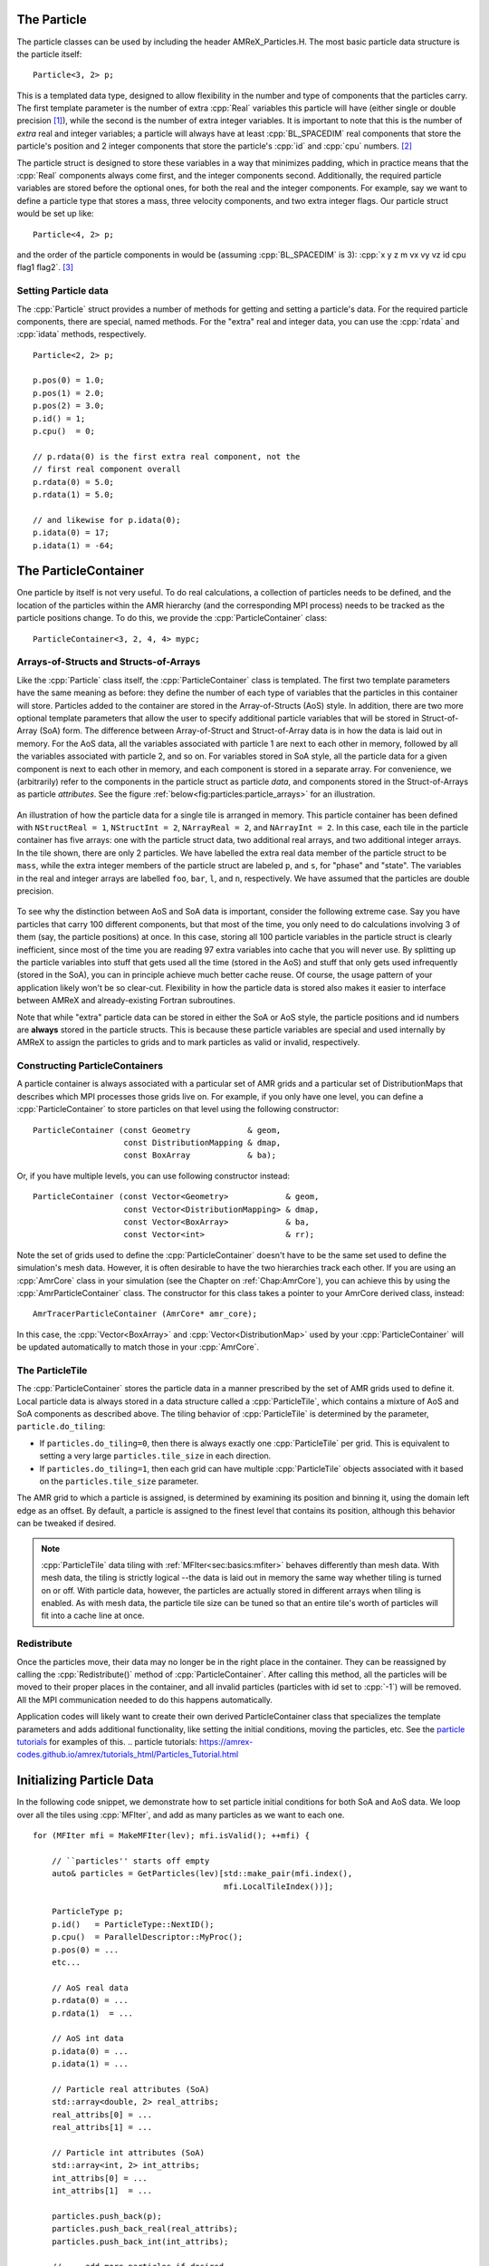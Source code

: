 .. role:: cpp(code)
   :language: c++

.. role:: fortran(code)
   :language: fortran


.. _sec:Particles:Particle:

The Particle
============

The particle classes can be used by including the header AMReX_Particles.H. The
most basic particle data structure is the particle itself:

.. highlight:: c++

::

      Particle<3, 2> p;

This is a templated data type, designed to allow flexibility in the number and
type of components that the particles carry. The first template parameter is the
number of extra :cpp:`Real` variables this particle will have (either single or
double precision [1]_), while the second is the number of extra integer
variables.  It is important to note that this is the number of *extra* real and
integer variables; a particle will always have at least :cpp:`BL_SPACEDIM` real
components that store the particle's position and 2 integer components that
store the particle's :cpp:`id` and :cpp:`cpu` numbers. [2]_

The particle struct is designed to store these variables in a way that
minimizes padding, which in practice means that the :cpp:`Real` components
always come first, and the integer components second. Additionally, the
required particle variables are stored before the optional ones, for both the
real and the integer components. For example, say we want to define a particle
type that stores a mass, three velocity components, and two extra integer
flags. Our particle struct would be set up like:

::

      Particle<4, 2> p;

and the order of the particle components in would be (assuming :cpp:`BL_SPACEDIM` is 3):
:cpp:`x y z m vx vy vz id cpu flag1 flag2`.  [3]_

Setting Particle data
---------------------

The :cpp:`Particle` struct provides a number of methods for getting and setting
a particle's data. For the required particle components, there are special,
named methods. For the "extra" real and integer data, you can use the
:cpp:`rdata` and :cpp:`idata` methods, respectively.

.. highlight:: c++

::

      Particle<2, 2> p;

      p.pos(0) = 1.0;
      p.pos(1) = 2.0;
      p.pos(2) = 3.0;
      p.id() = 1;
      p.cpu()  = 0;

      // p.rdata(0) is the first extra real component, not the
      // first real component overall
      p.rdata(0) = 5.0;
      p.rdata(1) = 5.0;

      // and likewise for p.idata(0);
      p.idata(0) = 17;
      p.idata(1) = -64;

.. _sec:Particles:ParticleContainer:


The ParticleContainer
=====================

One particle by itself is not very useful. To do real calculations, a
collection of particles needs to be defined, and the location of the particles
within the AMR hierarchy (and the corresponding MPI process) needs to be
tracked as the particle positions change. To do this, we provide the
:cpp:`ParticleContainer` class:

::

      ParticleContainer<3, 2, 4, 4> mypc;

Arrays-of-Structs and Structs-of-Arrays
---------------------------------------

Like the :cpp:`Particle` class itself, the :cpp:`ParticleContainer`
class is templated. The first two template parameters have the same meaning as
before: they define the number of each type of variables that the particles in
this container will store. Particles added to the container are stored in the
Array-of-Structs (AoS) style. In addition, there are two more optional template
parameters that allow the user to specify additional particle variables that
will be stored in Struct-of-Array (SoA) form. The difference between
Array-of-Struct and Struct-of-Array data is in how the data is laid out in
memory. For the AoS data, all the variables associated with particle 1 are next
to each other in memory, followed by all the variables associated with particle
2, and so on. For variables stored in SoA style, all the particle data for a
given component is next to each other in memory, and each component is stored
in a separate array. For convenience, we (arbitrarily) refer to the components
in the particle struct as particle *data*, and components stored in the
Struct-of-Arrays as particle *attributes*. See the figure
:ref:`below<fig:particles:particle_arrays>` for an illustration.

.. _fig:particles:particle_arrays:

.. figure:: ./Particle/particle_arrays.png
   :align: center

   An illustration of how the particle data for a single tile is arranged in
   memory. This particle container has been defined with ``NStructReal =
   1``, ``NStructInt = 2``, ``NArrayReal = 2``, and ``NArrayInt = 2``.
   In this case, each tile in the particle container has five arrays: one with
   the particle struct data, two additional real arrays, and two additional
   integer arrays.  In the tile shown, there are only 2 particles. We have
   labelled the extra real data member of the particle struct to be
   ``mass``, while the extra integer members of the particle struct are
   labeled ``p``, and ``s``, for "phase" and "state". The variables in
   the real and integer arrays are labelled ``foo``, ``bar``, ``l``,
   and ``n``, respectively. We have assumed that the particles are double
   precision.

To see why the distinction between AoS and SoA data is important, consider the
following extreme case. Say you have particles that carry 100 different
components, but that most of the time, you only need to do calculations
involving 3 of them (say, the particle positions) at once. In this case,
storing all 100 particle variables in the particle struct is clearly
inefficient, since most of the time you are reading 97 extra variables into
cache that you will never use. By splitting up the particle variables into
stuff that gets used all the time (stored in the AoS) and stuff that only gets
used infrequently (stored in the SoA), you can in principle achieve much better
cache reuse. Of course, the usage pattern of your application likely won't be
so clear-cut. Flexibility in how the particle data is stored also makes it
easier to interface between AMReX and already-existing Fortran subroutines.

Note that while "extra" particle data can be stored in either the SoA or AoS
style, the particle positions and id numbers are **always** stored in the
particle structs. This is because these particle variables are special and used
internally by AMReX to assign the particles to grids and to mark particles as
valid or invalid, respectively.

Constructing ParticleContainers
-------------------------------

A particle container is always associated with a particular set of AMR grids
and a particular set of DistributionMaps that describes which MPI processes
those grids live on.  For example, if you only have one level, you can define a
:cpp:`ParticleContainer` to store particles on that level using the following
constructor:

.. highlight:: c++

::

        ParticleContainer (const Geometry            & geom,
                           const DistributionMapping & dmap,
                           const BoxArray            & ba);

Or, if you have multiple levels, you can use following constructor instead:

.. highlight:: c++

::

        ParticleContainer (const Vector<Geometry>            & geom,
                           const Vector<DistributionMapping> & dmap,
                           const Vector<BoxArray>            & ba,
                           const Vector<int>                 & rr);

Note the set of grids used to define the :cpp:`ParticleContainer` doesn't have
to be the same set used to define the simulation's mesh data. However, it is
often desirable to have the two hierarchies track each other. If you are using
an :cpp:`AmrCore` class in your simulation (see the Chapter on
:ref:`Chap:AmrCore`), you can achieve this by using the
:cpp:`AmrParticleContainer` class. The constructor for this class takes a
pointer to your AmrCore derived class, instead:

.. highlight:: c++

::

      AmrTracerParticleContainer (AmrCore* amr_core);

In this case, the :cpp:`Vector<BoxArray>` and :cpp:`Vector<DistributionMap>`
used by your :cpp:`ParticleContainer` will be updated automatically to match
those in your :cpp:`AmrCore`.

The ParticleTile
----------------

The :cpp:`ParticleContainer` stores the particle data in a manner prescribed by
the set of AMR grids used to define it. Local particle data is always stored in
a data structure called a :cpp:`ParticleTile`, which contains a mixture of AoS
and SoA components as described above. The tiling behavior of :cpp:`ParticleTile`
is determined by the parameter, ``particle.do_tiling``:

-  If ``particles.do_tiling=0``, then there is always exactly one
   :cpp:`ParticleTile` per grid. This is equivalent to setting a very large
   ``particles.tile_size`` in each direction.

-  If ``particles.do_tiling=1``, then each grid can have multiple
   :cpp:`ParticleTile` objects associated with it based on the
   ``particles.tile_size`` parameter.

The AMR grid to which a particle is assigned, is determined by examining its
position and binning it, using the domain left edge as an offset. By default,
a particle is assigned to
the finest level that contains its position, although this behavior can be
tweaked if desired.


.. note::

   :cpp:`ParticleTile` data tiling with :ref:`MFIter<sec:basics:mfiter>` behaves differently than mesh
   data. With mesh data, the tiling is strictly logical --the data is laid out in
   memory the same way whether tiling is turned on or off.
   With particle data, however, the particles are actually stored in different
   arrays when tiling is enabled. As with mesh data, the particle tile size can be
   tuned so that an entire tile's worth of particles will fit into a cache line at
   once.


Redistribute
------------

Once the particles move, their data may no longer be in the right place in the
container. They can be reassigned by calling the :cpp:`Redistribute()` method
of :cpp:`ParticleContainer`.  After calling this method, all the particles will
be moved to their proper places in the container, and all invalid particles
(particles with id set to :cpp:`-1`) will be removed. All the MPI communication
needed to do this happens automatically.

Application codes will likely want to create their own derived
ParticleContainer class that specializes the template parameters and adds
additional functionality, like setting the initial conditions, moving the
particles, etc. See the `particle tutorials`_ for examples of this.
.. _`particle tutorials`: https://amrex-codes.github.io/amrex/tutorials_html/Particles_Tutorial.html

.. _sec:Particles:Initializing:

Initializing Particle Data
==========================

In the following code snippet, we demonstrate how to set particle initial
conditions for both SoA and AoS data. We loop over all the tiles using
:cpp:`MFIter`, and add as many particles as we want to each one.

.. highlight:: c++

::


    for (MFIter mfi = MakeMFIter(lev); mfi.isValid(); ++mfi) {

        // ``particles'' starts off empty
        auto& particles = GetParticles(lev)[std::make_pair(mfi.index(),
                                            mfi.LocalTileIndex())];

        ParticleType p;
        p.id()   = ParticleType::NextID();
        p.cpu()  = ParallelDescriptor::MyProc();
        p.pos(0) = ...
        etc...

        // AoS real data
        p.rdata(0) = ...
        p.rdata(1)  = ...

        // AoS int data
        p.idata(0) = ...
        p.idata(1) = ...

        // Particle real attributes (SoA)
        std::array<double, 2> real_attribs;
        real_attribs[0] = ...
        real_attribs[1] = ...

        // Particle int attributes (SoA)
        std::array<int, 2> int_attribs;
        int_attribs[0] = ...
        int_attribs[1]  = ...

        particles.push_back(p);
        particles.push_back_real(real_attribs);
        particles.push_back_int(int_attribs);

        // ... add more particles if desired ...
      }

Often, it makes sense to have each process only generate particles that it
owns, so that the particles are already in the right place in the container.
In general, however, users may need to call :cpp:`Redistribute()` after adding
particles, if the processes generate particles they don't own (for example, if
the particle positions are perturbed from the cell centers and thus end up
outside their parent grid).

.. _sec:Particles:Runtime:

Adding particle components at runtime
=====================================

In addition to the components specified as template parameters, you can also
add additional :cpp:`Real` and :cpp:`int` components at runtime. These components
will be stored in Struct-of-Array style. To add a runtime component, use the
:cpp:`AddRealComp` and :cpp:`AddIntComp` methods of :cpp:`ParticleContainer`, like so:

.. highlight:: c++

::


    const bool communicate_this_comp = true;
    for (int i = 0; i < num_runtime_real; ++i)
    {
        AddRealComp(communicate_this_comp);
    }
    for (int i = 0; i < num_runtime_int; ++i)
    {
        AddIntComp(communicate_this_comp);
    }

Runtime-added components can be accessed like regular Struct-of-Array data.
The new components will be added at the end of the compile-time defined ones.

When you are using runtime components, it is crucial that when you are adding
particles to the container, you call the :cpp:`DefineAndReturnParticleTile` method
for each tile prior to adding any particles. This will make sure the space
for the new components has been allocated. For example, in the above section
on :ref:`initializing particle data <sec:Particles:Initializing>`, we accessed
the particle tile data using the :cpp:`GetParticles` method. If we runtime components
are used, :cpp:`DefineAndReturnParticleTile` should be used instead:

.. highlight:: c++

::


   for(MFIter mfi = MakeMFIter(lev); mfi.isValid(); ++mfi)
   {
       // instead of this...
       // auto& particles = GetParticles(lev)[std::make_pair(mfi.index(),
       //                                     mfi.LocalTileIndex())];

       // we do this...
       auto& particle_tile = DefineAndReturnParticleTile(lev, mfi);

       // add particles to particle_tile as above...
   }

.. _sec:Particles:Iterating:

Iterating over Particles
========================

To iterate over the particles on a given level in your container, you can use
the :cpp:`ParIter` class, which comes in both const and non-const flavors. For
example, to iterate over all the AoS data:

.. highlight:: c++

::


    using MyParIter = ConstParIter<2*BL_SPACEDIM>;
    for (MyParIter pti(pc, lev); pti.isValid(); ++pti) {
        const auto& particles = pti.GetArrayOfStructs();
        for (const auto& p : particles) {
            // do stuff with p...
        }
    }

The outer loop will execute once every grid (or tile, if tiling is enabled)
*that contains particles*; grids or tiles that don't have any particles will be
skipped. You can also access the SoA data using the :math:`ParIter` as follows:

.. highlight:: c++

::


    using MyParIter = ParIter<0, 0, 2, 2>;
    for (MyParIter pti(pc, lev); pti.isValid(); ++pti) {
        auto& particle_attributes = pti.GetStructOfArrays();
        RealVector& real_comp0 = particle_attributes.GetRealData(0);
        IntVector&  int_comp1  = particle_attributes.GetIntData(1);
        for (int i = 0; i < pti.numParticles; ++i) {
            // do stuff with your SoA data...
        }
    }


.. _sec:Particles:Fortran:

Passing particle data into Fortran routines
===========================================

Because the AMReX particle struct is a Plain-Old-Data type, it is interoperable
with Fortran when the :fortran:`bind(C)` attribute is used. It is therefore
possible to pass a grid or tile worth of particles into fortran routines for
processing, instead of iterating over them in C++. You can also define a
Fortran derived type that is equivalent to C struct used for the particles. For
example:

.. highlight:: fortran

::


        use amrex_fort_module, only: amrex_particle_real
        use iso_c_binding ,    only: c_int

        type, bind(C)  :: particle_t
           real(amrex_particle_real) :: pos(3)
           real(amrex_particle_real) :: vel(3)
           real(amrex_particle_real) :: acc(3)
           integer(c_int)   :: id
           integer(c_int)   :: cpu
        end type particle_t

is equivalent to a particle struct you get with :cpp:`Particle<6, 0>`. Here,
:fortran:`amrex_particle_real` is either single or doubled precision, depending
on whether ``USE_SINGLE_PRECISION_PARTICLES`` is ``TRUE`` or not. We recommend
always using this type in Fortran routines that work on particle data to avoid
hard-to-debug incompatibilities between floating point types.


.. _sec:Particles:Interacting:

Interacting with Mesh Data
==========================

It is common to want to have the mesh communicate information to the particles
and vice versa. For example, in Particle-in-Cell calculations, the particles
deposit their charges onto the mesh, and later, the electric fields computed on
the mesh are interpolated back to the particles. Below, we show examples of
both these sorts of operations.

.. highlight:: c++

::


    Ex.FillBoundary(gm.periodicity());
    Ey.FillBoundary(gm.periodicity());
    Ez.FillBoundary(gm.periodicity());
    for (MyParIter pti(MyPC, lev); pti.isValid(); ++pti) {
        const Box& box = pti.validbox();

        const auto& particles = pti.GetArrayOfStructs();
        int nstride = particles.dataShape().first;
        const long np  = pti.numParticles();

        const FArrayBox& exfab = Ex[pti];
        const FArrayBox& eyfab = Ey[pti];
        const FArrayBox& ezfab = Ex[pti];

        interpolate_cic(particles.data(), nstride, np,
                        exfab.dataPtr(), eyfab.dataPtr(), ezfab.dataPtr(),
                        box.loVect(), box.hiVect(), plo, dx, &ng);
        }

Here, :fortran:`interpolate_cic` is a Fortran subroutine that actually performs
the interpolation on a single box. :cpp:`Ex`, :cpp:`Ey`, and :cpp:`Ez` are
MultiFabs that contain the electric field data. These MultiFabs must be defined
with the correct number of ghost cells to perform the desired type of
interpolation, and we call :cpp:`FillBoundary` prior to the Fortran call so
that those ghost cells will be up-to-date.

In this example, we have assumed that the :cpp:`ParticleContainer MyPC` has
been defined on the same grids as the electric field MultiFabs, so that we use
the :cpp:`ParIter` to index into the MultiFabs to get the data associated with
current tile. If this is not the case, then an additional copy will need to be
performed. However, if the particles are distributed in an extremely uneven
fashion, it is possible that the load balancing improvements associated with
the two-grid approach are worth the cost of the extra copy.

The inverse operation, in which the particles communicate data *to* the mesh,
is quite similar:

.. highlight:: c++

::


    rho.setVal(0.0, ng);
    for (MyParIter pti(*this, lev); pti.isValid(); ++pti) {
        const Box& box = pti.validbox();

        const auto& particles = pti.GetArrayOfStructs();
        int nstride = particles.dataShape().first;
        const long np  = pti.numParticles();

        FArrayBox& rhofab = (*rho[lev])[pti];

        deposit_cic(particles.data(), nstride, np, rhofab.dataPtr(),
                    box.loVect(), box.hiVect(), plo, dx);
        }

    rho.SumBoundary(gm.periodicity());

As before, we loop over all our particles, calling a Fortran routine that
deposits them on to the appropriate :cpp:`FArrayBox rhofab`. The :cpp:`rhofab`
must have enough ghost cells to cover the support of all the particles
associated with them. Note that we call :cpp:`SumBoundary` instead of
:cpp:`FillBoundary` after performing the deposition, to add up the charge in
the ghost cells surrounding each Fab into the corresponding valid cells.

For a complete example of an electrostatic PIC calculation that includes static
mesh refinement, please see the `Electrostatic PIC tutorial`.

.. _`Electrostatic PIC tutorial`: https://amrex-codes.github.io/amrex/tutorials_html/Particles_Tutorial.html#electrostaticpic

.. _sec:Particles:ShortRange:

Short Range Forces
==================

In a PIC calculation, the particles don't interact with each other directly;
they only see each other through the mesh. An alternative use case is particles
that exert short-range forces on each other. In this case, beyond some cut-off
distance, the particles don't interact with each other and therefore don't need
to be included in the force calculation. Our approach to these kind of
particles is to fill "neighbor buffers" on each tile that contain copies of the
particles on neighboring tiles that are within some number of cells :math:`N_g`
of the tile boundaries. See :numref:`fig:particles:neighbor_particles`, below
for an illustration. By choosing the number of ghost cells to match the
interaction radius of the particles, you can capture all of the neighbors that
can possibly influence the particles in the valid region of the tile. The
forces on the particles on different tiles can then be computed independently
of each other using a variety of methods.

.. raw:: latex

   \begin{center}

.. _fig:particles:neighbor_particles:

.. figure:: ./Particle/neighbor_particles.png
   :width: 75.0%

   : An illustration of filling neighbor particles for short-range force
   calculations. Here, we have a domain consisting of one :math:`32 \times 32`
   grid, broken up into :math:`8 \times 8` tiles. The number of ghost cells is
   taken to be :math:`1`.  For the tile in green, particles on other tiles in
   the entire shaded region will copied and packed into the green tile's
   neighbor buffer. These particles can then be included in the force
   calculation. If the domain is periodic, particles in the grown region for
   the blue tile that lie on the other side of the domain will also be copied,
   and their positions will modified so that a naive distance calculation
   between valid particles and neighbors will be correct.

.. raw:: latex

   \end{center}

For a :cpp:`ParticleContainer` that does this neighbor finding, please see
:cpp:`NeighborParticleContainer` in
``amrex/Src/Particles/AMReX_NeighborParticleContainer.H.`` The
:cpp:`NeighborParticleContainer` has additional methods called :cpp:`fillNeighbors()`
and :cpp:`clearNeighbors()` that fill the :cpp:`neighbors` data structure with
copies of the proper particles. A tutorial that uses these features is
available at `NeighborList`_. In this tutorial the function
:cpp:`void MDParticleContainer:computeForces()`
computes the forces on a given tile via direct summation over the real
and neighbor particles, as follows:

.. _`NeighborList`: https://amrex-codes.github.io/amrex/tutorials_html/Particles_Tutorial.html#neighborlist

.. highlight:: c++

::


    void MDParticleContainer::computeForces()
    {
        BL_PROFILE("MDParticleContainer::computeForces");

        const int lev = 0;
        const Geometry& geom = Geom(lev);
        auto& plev  = GetParticles(lev);

        for(MFIter mfi = MakeMFIter(lev); mfi.isValid(); ++mfi)
        {
            int gid = mfi.index();
            int tid = mfi.LocalTileIndex();
            auto index = std::make_pair(gid, tid);

            auto& ptile = plev[index];
            auto& aos   = ptile.GetArrayOfStructs();
            const size_t np = aos.numParticles();

            auto nbor_data = m_neighbor_list[lev][index].data();
            ParticleType* pstruct = aos().dataPtr();

           // now we loop over the neighbor list and compute the forces
            AMREX_FOR_1D ( np, i,
            {
                ParticleType& p1 = pstruct[i];
                p1.rdata(PIdx::ax) = 0.0;
                p1.rdata(PIdx::ay) = 0.0;
                p1.rdata(PIdx::az) = 0.0;

                for (const auto& p2 : nbor_data.getNeighbors(i))
                {
                    Real dx = p1.pos(0) - p2.pos(0);
                    Real dy = p1.pos(1) - p2.pos(1);
                    Real dz = p1.pos(2) - p2.pos(2);

                    Real r2 = dx*dx + dy*dy + dz*dz;
                    r2 = amrex::max(r2, Params::min_r*Params::min_r);

                    if (r2 > Params::cutoff*Params::cutoff) return;

                    Real r = sqrt(r2);

                    Real coef = (1.0 - Params::cutoff / r) / r2;
                    p1.rdata(PIdx::ax) += coef * dx;
                    p1.rdata(PIdx::ay) += coef * dy;
                    p1.rdata(PIdx::az) += coef * dz;
                }
            });
        }
    }


Doing a direct :math:`N^2` summation over the
particles on a tile is avoided by binning the particles by cell and building a neighbor
list.  The data structure used to represent
the neighbor lists is illustrated in :numref:`fig:particles:neighbor_list`.

.. raw:: latex

   \begin{center}

.. _fig:particles:neighbor_list:

.. figure:: ./Particle/neighbor_list.png

   : An illustration of the neighbor list data structure used by AMReX. The
   list for each tile is represented by an array of integers. The first number
   in the array is the number of real (i.e., not in the neighbor buffers)
   collision partners for the first particle on this tile, while the second is
   the number of collision partners from nearby tiles in the neighbor buffer.
   Based on the number of collision partners, the next several entries are the
   indices of the collision partners in the real and neighbor particle arrays,
   respectively. This pattern continues for all the particles on this tile.

.. raw:: latex

   \end{center}

This array can then be used to compute the forces on all the particles in one
scan. Users can define their own :cpp:`NeighborParticleContainer` subclasses
that have their own collision criteria by overloading the virtual
:cpp:`check_pair` function.

.. _`Neighbor List`: https://amrex-codes.github.io/amrex/tutorials_html/Particles_Tutorial.html#neighborlist

.. _sec:Particles:IO:

Particle IO
===========

AMReX provides routines for writing particle data to disk for analysis,
visualization, and for checkpoint / restart. The most important methods are the
:cpp:`WritePlotFile`, :cpp:`Checkpoint`, and :cpp:`Restart` methods of
:cpp:`ParticleContainer`, which all use a parallel-aware binary file format for
reading and writing particle data on a grid-by-grid basis. These methods are
designed to complement the functions in AMReX_PlotFileUtil.H for performing
mesh data IO. For example:

.. highlight:: c++

::

    WriteMultiLevelPlotfile("plt00000", output_levs, GetVecOfConstPtrs(output),
                            varnames, geom, 0.0, level_steps, outputRR);
    pc.Checkpoint("plt00000", "particle0");


will create a plot file called "plt00000" and write the mesh data in :cpp:`output` to it, and then write the particle data in a subdirectory called "particle0". There is also the :cpp:`WriteAsciiFile` method, which writes the particles in a human-readable text format. This is mainly useful for testing and debugging.

The binary file format is currently readable by :cpp:`yt`. In additional, there is a Python conversion script in
``amrex/Tools/Py_util/amrex_particles_to_vtp`` that can convert both the ASCII and the binary particle files to a
format readable by Paraview. See the chapter on :ref:`Chap:Visualization` for more information on visualizing AMReX datasets, including those with particles.

Inputs parameters
=================

.. _sec:Particles:parameters:

There are several runtime parameters users can set in their :cpp:`inputs` files that control the
behavior of the AMReX particle classes. These are summarized below. They should be preceded by
"particles" in your inputs deck.

The first set of parameters concerns the tiling capability of the ParticleContainer. If you are seeing poor performance
with OpenMP, the first thing to look at is whether there are enough tiles available for each thread to work on.

+-------------------+-----------------------------------------------------------------------+-------------+-------------+
|                   | Description                                                           |   Type      | Default     |
+===================+=======================================================================+=============+=============+
| do_tiling         | Whether to use tiling for particles. Should be on when using OpenMP,  | Bool        | False       |
|                   | and off when running on GPUs.                                         |             |             |
+-------------------+-----------------------------------------------------------------------+-------------+-------------+
| tile_size         | If tiling is on, the maximum tile_size to in each direction           | Ints        | 1024000,8,8 |
+-------------------+-----------------------------------------------------------------------+-------------+-------------+

The next set concerns runtime parameters that control the particle IO. Parallel file systems tend not to like it when
too many MPI tasks touch the disk at once. Additionally, performance can degrade if all MPI tasks try writing to the
same file, or if too many small files are created. In general, the "correct" values of these parameters will depend on the
size of your problem (i.e., number of boxes, number of MPI tasks), as well as the system you are using. If you are experiencing
problems with particle IO, you could try varying some / all of these parameters.

+-------------------+-----------------------------------------------------------------------+-------------+-------------+
|                   | Description                                                           |   Type      | Default     |
+===================+=======================================================================+=============+=============+
| particles_nfiles  | How many files to use when writing particle data to plt directories   | Int         | 1024        |
+-------------------+-----------------------------------------------------------------------+-------------+-------------+
| nreaders          | How many MPI tasks to use as readers when initializing particles      | Ints        | 64          |
|                   | from binary files.                                                    |             |             |
+-------------------+-----------------------------------------------------------------------+-------------+-------------+
| nparts_per_read   | How many particles each task should read from said files before       | Ints        | 100000      |
|                   | calling Redistribute                                                  |             |             |
+-------------------+-----------------------------------------------------------------------+-------------+-------------+
| datadigits_read   | This for backwards compatibility, don't use unless you need to read   | Int         | 5           |
|                   | and old (pre mid 2017) AMReX dataset.                                 |             |             |
+-------------------+-----------------------------------------------------------------------+-------------+-------------+
| use_prepost       | This is an optimization for large particle datasets that groups MPI   | Bool        | False       |
|                   | calls needed during the IO together. Try it seeing poor IO speeds     |             |             |
|                   | on large problems.                                                    |             |             |
+-------------------+-----------------------------------------------------------------------+-------------+-------------+

The following runtime parameters affect the behavior of virtual particles in Nyx.

+-------------------+-----------------------------------------------------------------------+-------------+-------------+
|                   | Description                                                           |   Type      | Default     |
+===================+=======================================================================+=============+=============+
| aggregation_type  | How to create virtual particles from finer levels. The options are:   | String      | "None"      |
|                   |                                                                       |             |             |
|                   | "None" - don't do any aggregation.                                    |             |             |
|                   | "Cell" - when creating virtuals, combine all particles that are       |             |             |
|                   | in the same cell.                                                     |             |             |
+-------------------+-----------------------------------------------------------------------+-------------+-------------+
| aggregation_buffer| If aggregation on, the number of cells around the coarse/fine         | Int         | 2           |
|                   | boundary in which no aggregation should be performed.                 |             |             |
+-------------------+-----------------------------------------------------------------------+-------------+-------------+

Finally, the `amrex.use_gpu_aware_mpi` switch can also affect the behavior of the particle communication routines when
running on GPU platforms like Summit. We recommend leaving it off.

.. [1]
   Particles default to double precision for their real data. To use single precision, compile your code with ``USE_SINGLE_PRECISION_PARTICLES=TRUE``.

.. [2]
   Note that :cpp:`cpu` stores the number of the process the particle was *generated* on, not the one it's currently assigned to. This number is set on initialization and never changes, just like the particle :cpp:`id`. In essence, the particles have two integer id numbers, and only the combination of the two is unique. This was done to facilitate the creation of particle initial conditions in parallel.

.. [3]
   Note that for the extra particle components, which component refers to which
   variable is an application-specific convention - the particles have 4 extra real comps, but which one is "mass" is up
   to the user. We suggest using an :cpp:`enum` to keep these indices straight; please
   see ``amrex-tutorials/ExampleCodes/Particles/ElectrostaticPIC/ElectrosticParticleContainer.H`` for an example of this.
